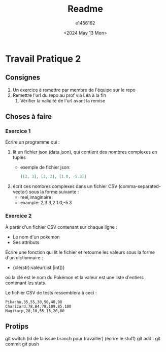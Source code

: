 #+title: Readme
#+author: e1456162
#+date: <2024 May 13 Mon>

* Travail Pratique 2
** Consignes
1) Un exercice à remettre par membre de l'équipe sur le repo
2) Remettre l'url du repo au prof via Léa à la fin
   1) Vérifier la validité de l'url avant la remise

** Choses à faire
*** Exercice 1
Écrire un programme qui :
1) lit un fichier json (data.json), qui contient des nombres complexes en tuples
   + exemple de fichier json:
        #+begin_src json
        [[2, 3], [3, 2], [1.0, -5.3]]
        #+end_src
2) écrit ces nombres complexes dans un fichier CSV (comma-separated-vector) sous la forme suivante :
   + reel,imaginaire
   + example:
     2,3
     3,2
     1.0,-5.3

*** Exercice 2
À partir d'un fichier CSV contenant sur chaque ligne :
 + Le nom d'un pokemon
 + Ses attributs
Écrire une fonction qui lit le fichier et retourne les valeurs sous la forme d'un dictionnaire :
 + {clé(str):valeur(list [int])}
où la clé est le nom du Pokémon et la valeur est une liste d'entiers contenant les stats.

Le fichier CSV de tests ressemblera à ceci :
#+begin_src csv
Pikachu,35,55,30,50,40,90
Charizard,78,84,78,109.85,100
Magikarp,20,10,55,15,20,80
#+end_src

** Protips
git switch (id de la issue branch pour travailler)
(écrire le stuff)
git add .
git commit
git push
